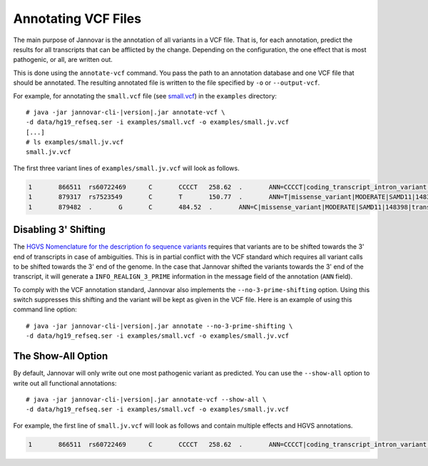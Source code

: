 .. _annotate_vcf:

Annotating VCF Files
====================

The main purpose of Jannovar is the annotation of all variants in a VCF file.
That is, for each annotation, predict the results for all transcripts that can be afflicted by the change.
Depending on the configuration, the one effect that is most pathogenic, or all, are written out.

This is done using the ``annotate-vcf`` command.
You pass the path to an annotation database and one VCF file that should be annotated.
The resulting annotated file is written to the file specified by ``-o`` or ``--output-vcf``.

For example, for annotating the ``small.vcf`` file (see `small.vcf <https://github.com/charite/jannovar/blob/master/examples/small.vcf>`_) in the ``examples`` directory:

.. parsed-literal::
    # java -jar jannovar-cli-\ |version|\ .jar annotate-vcf \\
    -d data/hg19_refseq.ser -i examples/small.vcf -o examples/small.jv.vcf
    [...]
    # ls examples/small.jv.vcf
    small.jv.vcf

The first three variant lines of ``examples/small.jv.vcf`` will look as follows.

.. code-block:: text

	1	866511	rs60722469	C	CCCCT	258.62	.	ANN=CCCCT|coding_transcript_intron_variant|LOW|SAMD11|148398|transcript|NM_152486.2|Coding|4/13|c.305+42_305+43insCCCT|p.(%3D)|386/18841|306/2046|102/682||	GT:AD:DP:GQ:PL	1/1:6,5:11:14.79:300,15,0
	1	879317	rs7523549	C	T	150.77	.	ANN=T|missense_variant|MODERATE|SAMD11|148398|transcript|XM_005244727.1|Coding|9/9|c.799C>T|p.(Arg267Cys)|1155/19962|799/1188|267/396||	GT:AD:DP:GQ:PL	0/1:14,7:21:99:181,0,367
	1	879482	.	G	C	484.52	.	ANN=C|missense_variant|MODERATE|SAMD11|148398|transcript|XM_005244727.1|Coding|9/9|c.964G>C|p.(Asp322His)|1320/19962|964/1188|322/396||	GT:AD:DP:GQ:PL	0/1:28,20:48:99:515,0,794

Disabling 3' Shifting
---------------------

The `HGVS Nomenclature for the description fo sequence variants <http://varnomen.hgvs.org/>`_  requires that variants are to be shifted towards the 3' end of transcripts in case of ambiguities.
This is in partial conflict with the VCF standard which requires all variant calls to be shifted towards the 3' end of the genome.
In the case that Jannovar shifted the variants towards the 3' end of the transcript, it will generate a ``INFO_REALIGN_3_PRIME`` information in the message field of the annotation (``ANN`` field).

To comply with the VCF annotation standard, Jannovar also implements the ``--no-3-prime-shifting`` option.
Using this switch suppresses this shifting and the variant will be kept as given in the VCF file.
Here is an example of using this command line option:

.. parsed-literal::
    # java -jar jannovar-cli-\ |version|\ .jar annotate --no-3-prime-shifting \\
    -d data/hg19_refseq.ser -i examples/small.vcf -o examples/small.jv.vcf

The Show-All Option
-------------------

By default, Jannovar will only write out one most pathogenic variant as predicted.
You can use the ``--show-all`` option to write out all functional annotations:

.. parsed-literal::
    # java -jar jannovar-cli-\ |version|\ .jar annotate-vcf --show-all \\
    -d data/hg19_refseq.ser -i examples/small.vcf -o examples/small.jv.vcf

For example, the first line of ``small.jv.vcf`` will look as follows and contain multiple effects and HGVS annotations.

.. code-block:: text

	1	866511	rs60722469	C	CCCCT	258.62	.	ANN=CCCCT|coding_transcript_intron_variant|LOW|SAMD11|148398|transcript|NM_152486.2|Coding|4/13|c.305+42_305+43insCCCT|p.(%3D)|386/18841|306/2046|102/682||,CCCCT|coding_transcript_intron_variant|LOW|SAMD11|148398|transcript|XM_005244723.1|Coding|4/12|c.305+42_305+43insCCCT|p.(%3D)|662/19962|306/2145|102/715||,CCCCT|coding_transcript_intron_variant|LOW|SAMD11|148398|transcript|XM_005244724.1|Coding|4/13|c.305+42_305+43insCCCT|p.(%3D)|662/19962|306/2001|102/667||,CCCCT|coding_transcript_intron_variant|LOW|SAMD11|148398|transcript|XM_005244725.1|Coding|4/13|c.305+42_305+43insCCCT|p.(%3D)|662/19962|306/1998|102/666||,CCCCT|coding_transcript_intron_variant|LOW|SAMD11|148398|transcript|XM_005244726.1|Coding|4/11|c.305+42_305+43insCCCT|p.(%3D)|662/19962|306/1719|102/573||,CCCCT|coding_transcript_intron_variant|LOW|SAMD11|148398|transcript|XM_005244727.1|Coding|4/8|c.305+42_305+43insCCCT|p.(%3D)|662/19962|306/1188|102/396||,CCCCT|non_coding_transcript_intron_variant|LOW|SAMD11|148398|transcript|XR_241028.1|Noncoding|4/12|n.661+42_661+43insCCCT||662/19541||||,CCCCT|non_coding_transcript_intron_variant|LOW|SAMD11|148398|transcript|XR_241029.1|Noncoding|4/12|n.661+42_661+43insCCCT||662/19541||||	GT:AD:DP:GQ:PL	1/1:6,5:11:14.79:300,15,0
